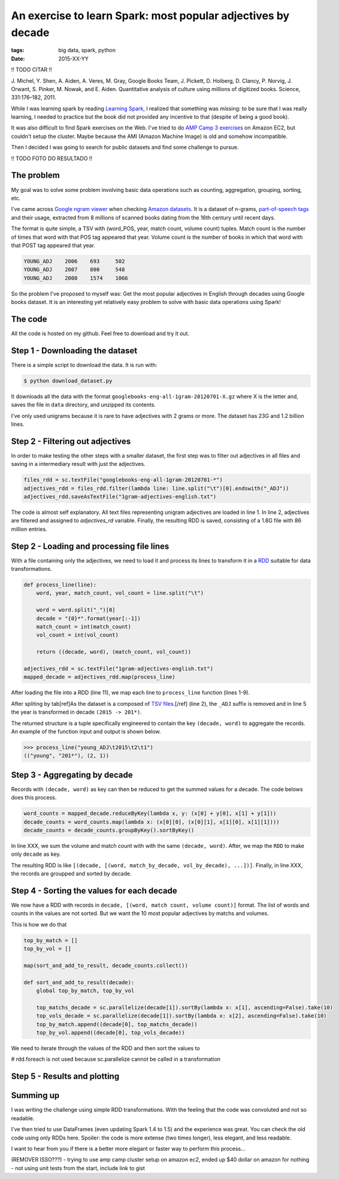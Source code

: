 An exercise to learn Spark: most popular adjectives by decade
#############################################################
:tags: big data, spark, python
:date: 2015-XX-YY


!! TODO CITAR !!

J. Michel, Y. Shen, A. Aiden, A. Veres, M. Gray, Google Books Team, J. Pickett, D. Hoiberg,
D. Clancy, P. Norvig, J. Orwant, S. Pinker, M. Nowak, and E. Aiden. Quantitative analysis of culture using millions of digitized books. Science, 331:176–182, 2011.

While I was learning spark by reading `Learning Spark <http://shop.oreilly.com/product/0636920028512.do>`_,
I realized that something was missing:
to be sure that I was really learning,
I needed to practice but the book did not provided any incentive to that (despite of being a good book).

It was also difficult to find Spark exercises on the Web.
I've tried to do `AMP Camp 3 exercises <http://ampcamp.berkeley.edu/3/exercises/launching-a-bdas-cluster-on-ec2.html>`_ on Amazon EC2,
but couldn't setup the cluster.
Maybe because the AMI (Amazon Machine Image) is old and somehow incompatible.

Then I decided I was going to search for public datasets and find some challenge to pursue.

!! TODO FOTO DO RESULTADO !!

The problem
-----------

My goal was to solve some problem involving basic data operations such as counting, aggregation,
grouping, sorting, etc.

I've came across `Google ngram viewer <http://storage.googleapis.com/books/ngrams/books/datasetsv2.html>`_ when checking `Amazon datasets <aws.amazon.com/datasets>`_.
It is a dataset of n-grams, `part-of-speech tags <https://en.wikipedia.org/wiki/Part-of-speech_tagging>`_ and their usage,
extracted from 8 millions of scanned books dating from the 16th century until recent days.

The format is quite simple,
a TSV with (word_POS, year, match count, volume count) tuples.
Match count is the number of times that word with that POS tag appeared that year.
Volume count is the number of books in which that word with that POST tag appeared that year.

.. code-block:: tsv

   YOUNG_ADJ    2006    693     502
   YOUNG_ADJ    2007    800     548
   YOUNG_ADJ    2008    1574    1066

So the problem I've proposed to myself was:
Get the most popular adjectives in English through decades using Google books dataset.
It is an interesting yet relatively easy problem to solve with basic data operations using Spark!

The code
--------

All the code is hosted on my github.
Feel free to download and try it out.

Step 1 - Downloading the dataset
--------------------------------

There is a simple script to download the data. It is run with:

.. code-block:: shell

   $ python download_dataset.py

It downloads all the data with the format ``googlebooks-eng-all-1gram-20120701-X.gz`` where X is the letter and,
saves the file in ``data`` directory,
and unzipped its contents.

I've only used unigrams because it is rare to have adjectives with 2 grams or more.
The dataset has 23G and 1.2 billion lines.

Step 2 - Filtering out adjectives
---------------------------------

In order to make testing the other steps with a smaller dataset,
the first step was to filter out adjectives in all files and saving
in a intermediary result with just the adjectives.

.. code-block:: python

   files_rdd = sc.textFile("googlebooks-eng-all-1gram-20120701-*")
   adjectives_rdd = files_rdd.filter(lambda line: line.split("\t")[0].endswith("_ADJ"))
   adjectives_rdd.saveAsTextFile("1gram-adjectives-english.txt")

The code is almost self explanatory.
All text files representing unigram adjectives are loaded in line 1.
In line 2, adjectives are filtered and assigned to `adjectives_rd` variable.
Finally, the resulting RDD is saved,
consisting of a 1.8G file with 86 million entries.

Step 2 - Loading and processing file lines
------------------------------------------

With a file containing only the adjectives,
we need to load it and process its lines to transform it in a `RDD <http://spark.apache.org/docs/latest/quick-start.html>`_ suitable for data transformations.

.. code-block:: python

    def process_line(line):
        word, year, match_count, vol_count = line.split("\t")

        word = word.split("_")[0]
        decade = "{0}*".format(year[:-1])
        match_count = int(match_count)
        vol_count = int(vol_count)

        return ((decade, word), (match_count, vol_count))

    adjectives_rdd = sc.textFile("1gram-adjectives-english.txt")
    mapped_decade = adjectives_rdd.map(process_line)

After loading the file into a RDD (line 11),
we map each line to ``process_line`` function (lines 1-9).

After spliting by tab[ref]As the dataset is a composed of `TSV files <http://storage.googleapis.com/books/ngrams/books/datasetsv2.html>`_.[/ref] (line 2),
the ``_ADJ`` suffix is removed and
in line 5 the year is transformed in decade ``(2015 -> 201*)``.

The returned structure is a tuple specifically engineered to contain the key ``(decade, word)`` to aggregate the records. An example of the function input and output is shown below.

.. code-block:: python

    >>> process_line("young_ADJ\t2015\t2\t1")
    (("young", "201*"), (2, 1))


Step 3 - Aggregating by decade
------------------------------

Records with ``(decade, word)`` as key can then be reduced to get the summed values for a decade.
The code belows does this process.

.. code-block:: python

    word_counts = mapped_decade.reduceByKey(lambda x, y: (x[0] + y[0], x[1] + y[1]))
    decade_counts = word_counts.map(lambda x: (x[0][0], (x[0][1], x[1][0], x[1][1])))
    decade_counts = decade_counts.groupByKey().sortByKey()

In line XXX, we sum the volume and match count with with the same ``(decade, word)``.
After, we map the ``RDD`` to make only ``decade`` as key.

The resulting RDD is like ``[(decade, [(word, match_by_decade, vol_by_decade), ...])]``.
Finally, in line XXX, the records are groupped and sorted by decade.


Step 4 - Sorting the values for each decade
-------------------------------------------

We now have a RDD with records in ``decade, [(word, match count, volume count)]`` format.
The list of words and counts in the values are not sorted.
But we want the 10 most popular adjectives by matchs and volumes.

This is how we do that

.. code-block:: python

    top_by_match = []
    top_by_vol = []

    map(sort_and_add_to_result, decade_counts.collect())

    def sort_and_add_to_result(decade):
        global top_by_match, top_by_vol

        top_matchs_decade = sc.parallelize(decade[1]).sortBy(lambda x: x[1], ascending=False).take(10)
        top_vols_decade = sc.parallelize(decade[1]).sortBy(lambda x: x[2], ascending=False).take(10)
        top_by_match.append((decade[0], top_matchs_decade))
        top_by_vol.append((decade[0], top_vols_decade))


We need to iterate through the values of the RDD and then sort the values to

# rdd.foreach is not used because sc.parallelize cannot be called in a transformation

Step 5 - Results and plotting
-----------------------------



Summing up
-------------------

I was writing the challenge using simple RDD transformations.
With the feeling that the code was convoluted and not so readable.

I've then tried to use DataFrames (even updating Spark 1.4 to 1.5) and the experience was great.
You can check the old code using only RDDs here.
Spoiler: the code is more extense (two times longer), less elegant, and less readable.

I want to hear from you if there is a better more elegant or faster way to perform this process...


(REMOVER ISSO???) - trying to use amp camp cluster setup on amazon ec2, ended up $40 dollar on amazon for nothing
- not using unit tests from the start, include link to gist
